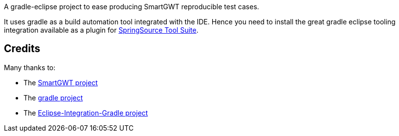 A gradle-eclipse project to ease producing SmartGWT reproducible test cases.

It uses gradle as a build automation tool integrated with the IDE. Hence you need to 
install the great gradle eclipse tooling integration available as a plugin for http://www.springsource.org/downloads/sts-ggts[SpringSource Tool Suite].

Credits
-------
Many thanks to:

* The http://code.google.com/p/smartgwt/[SmartGWT project]

* The http://gradle.org/[gradle project]

* The https://github.com/SpringSource/eclipse-integration-gradle[Eclipse-Integration-Gradle project]
